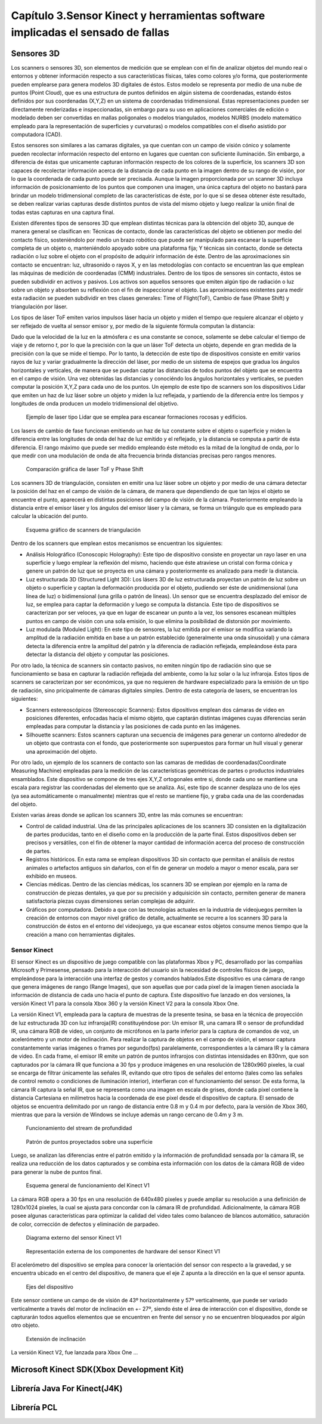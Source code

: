 Capítulo 3.Sensor Kinect y herramientas software implicadas el sensado de fallas
================================================================================

Sensores 3D
-----------

.. https://en.wikipedia.org/wiki/3D_scanner
.. https://en.wikipedia.org/wiki/Structured-light_3D_scanner
.. https://en.wikipedia.org/wiki/Field_of_view
.. https://en.wikipedia.org/wiki/Point_cloud
.. https://en.wikipedia.org/wiki/List_of_programs_for_point_cloud_processing
.. https://en.wikipedia.org/wiki/Lidar


Los scanners o sensores 3D, son elementos de medición que se emplean con el fin de analizar objetos del mundo real o entornos y obtener información respecto a sus características físicas, tales como colores y/o forma, que posteriormente pueden emplearse para genera modelos 3D digitales de éstos. Estos modelo se representa por medio de una nube de puntos (Point Cloud), que es una estructura de puntos definidos  en algún sistema de coordenadas, estando éstos definidos por sus coordenadas (X,Y,Z) en un sistema de coordenadas tridimensional. Estas representaciones pueden ser directamente renderizadas e inspeccionadas, sin embargo para su uso en aplicaciones comerciales de edición o modelado deben ser convertidas en mallas poligonales o modelos triangulados, modelos NURBS (modelo matemático empleado para la representación de superficies y curvaturas) o modelos compatibles con el diseño asistido por computadora (CAD).

Estos sensores son similares a las camaras digitales, ya que cuentan con un campo de visión cónico y solamente pueden recolectar información respecto del entorno en lugares que cuentan con suficiente iluminación. Sin embargo, a diferencia de éstas  que unicamente capturan información respecto de los colores de la superficie, los scanners 3D son capaces de recolectar información acerca de la distancia de cada punto en la imagen  dentro de su rango de visión, por lo que la coordenada de cada punto puede ser precisada. Aunque la imagen proporcionada por un scanner 3D incluya información de posicionamiento de los puntos que componen una imagen, una única captura del objeto no bastará para brindar un modelo tridimensional completo de las características de éste, por lo que si se desea obtener éste resultado, se deben realizar varias capturas desde distintos puntos de vista del mismo objeto y luego realizar la unión final de todas estas capturas en una captura final.

Existen diferentes tipos de sensores 3D que emplean distintas técnicas para la obtención del objeto 3D, aunque de manera general se clasifican en: Técnicas de contacto, donde las características del objeto se obtienen por medio del contacto físico, sosteniéndolo por medio un brazo robótico que puede ser manipulado para escanear la superficie completa de un objeto o, manteniéndolo apoyado sobre una plataforma fija; Y técnicas sin contacto, donde se detecta radiación o luz sobre el objeto con el propósito de adquirir información de éste. Dentro de las aproximaciones sin contacto se encuentran: luz, ultrasonido o rayos X, y en las metodologías con contacto se encuentran las que emplean las máquinas de medición de coordenadas (CMM) industriales. Dentro de los tipos de sensores sin contacto, éstos se pueden subdividir en activos y pasivos. Los activos son aquellos sensores que emiten algún tipo de radiación o luz sobre un objeto y absorben su reflexión con el fin de inspeccionar el objeto. Las aproximaciones existentes para medir esta radiación se pueden subdividir en tres clases generales: Time of Flight(ToF), Cambio de fase (Phase Shift) y triangulación por láser.

Los tipos de láser ToF emiten varios impulsos láser hacia un objeto y miden el tiempo que requiere alcanzar el objeto y ser reflejado de vuelta al sensor emisor y, por medio de la siguiente fórmula computan la distancia:

.. math:: D = c * t/ 2
   :label: ecuacionDistanciaToF

Dado que la velocidad de la luz en la atmósfera *c* es una constante se conoce, solamente se debe calcular el tiempo de viaje y de retorno *t*, por lo que la precisión con la que un láser ToF detecta un objeto, depende en gran medida de la precisión con la que se mide el tiempo. Por lo tanto, la detección de este tipo de dispositivos consiste en emitir varios rayos de luz y variar gradualmente la dirección del láser, por medio de un sistema de espejos que gradua los ángulos horizontales y verticales, de manera que se puedan captar las distancias de todos puntos del objeto que se encuentra en el campo de visión. Una vez obtenidas las distancias y conociéndo los ángulos horizontales y verticales, se pueden computar la posición X,Y,Z para cada uno de los puntos. Un ejemplo de este tipo de scanners son los dispositivos Lidar que emiten un haz de luz láser sobre un objeto y miden la luz reflejada, y partiendo de la diferencia entre los tiempos y longitudes de onda producen un modelo tridimensional del objetivo.         



.. figure:: ../figs/Cap3/ejemplo_tof.jpg
   :scale: 60%
   
   Ejemplo de laser tipo Lidar que se emplea para escanear formaciones rocosas y edificios.


.. http://floridalaserscanning.com/3d-laser-scanning/how-does-laser-scanning-work/

Los lasers de cambio de fase funcionan emitiendo un haz de luz constante sobre el objeto o superficie y miden la diferencia entre las longitudes de onda del haz de luz emitido y el reflejado, y la distancia se computa a partir de ésta diferencia. El rango máximo que puede ser medido empleando éste método es la mitad de la longitud de onda, por lo que medir con una modulación de onda de alta frecuencia brinda distancias precisas pero rangos menores.  

.. figure:: ../figs/Cap3/ejemplo_phase_shift.jpg
   :scale: 60%
   
   Comparación gráfica de laser ToF y Phase Shift 


Los scanners 3D de triangulación, consisten en emitir una luz láser sobre un objeto y por medio de una cámara detectar la posición del haz en el campo de visión de la cámara, de manera que dependiendo de que tan lejos el objeto se encuentre el punto, aparecerá en distintas posiciones del campo de visión de la cámara. Posteriormente empleando la distancia entre el emisor láser y los ángulos del emisor láser y la cámara, se forma un triángulo que es empleado para calcular la ubicación del punto.


.. figure:: ../figs/Cap3/ejemplo_triangulacion.jpg
   :scale: 60%
   
   Esquema gráfico de scanners de triangulación

Dentro de los scanners que emplean estos mecanismos se encuentran los siguientes:

* Análisis Holográfico (Conoscopic Holography): Este tipo de dispositivo consiste en proyectar un rayo laser en una superficie y luego emplear la reflexión del mismo, haciendo que éste atraviese un cristal con forma cónica y genere un patrón de luz que se proyecta en una cámara y posteriormente es analizado para medir la distancia.

* Luz estructurada 3D (Structured Light 3D): Los lásers 3D de luz estructurada proyectan un patrón de luz sobre un objeto o superficie y captan la deformación producida por el objeto, pudiendo ser éste de unidimensional (una línea de luz) o bidimensional (una grilla o patrón de lineas). Un sensor que se encuentra desplazado del emisor de luz, se emplea para captar la deformación y luego se computa la distancia. Este tipo de dispositivos se caracterizan por ser veloces, ya que en lugar de escanear un punto a la vez, los sensores escanean múltiples puntos en campo de visión con una sola emisión, lo que elimina la posibilidad de distorsión por movimiento.    
  
* Luz modulada (Moduled Light): En este tipo de sensores, la luz emitida por el emisor se modifica variando la amplitud de la radiación emitida en base a un patrón establecido (generalmente una onda sinusoidal) y una cámara detecta la diferencia entre la amplitud del patrón y la diferencia de radiación reflejada, empleándose ésta para detectar la distancia del objeto y computar las posiciones. 
  

Por otro lado, la técnica de scanners sin contacto pasivos, no emiten ningún tipo de radiación sino que se funcionamiento se basa en capturar la radiación reflejada del ambiente, como la luz solar o la luz infraroja. Estos tipos de scanners se caracterizan por ser económicos, ya que no requieren de hardware  especializado  para la emisión de un tipo de radiación, sino pricipalmente de cámaras digitales simples. Dentro de esta categoría de lasers, se encuentran los siguientes:

* Scanners estereoscópicos (Stereoscopic Scanners): Estos dipositivos emplean dos cámaras de video en posiciones diferentes, enfocadas hacia el mismo objeto, que captarán distintas imágenes cuyas diferencias serán empleadas para computar la distancia y las posiciones de  cada punto en las imágenes.
 
* Silhouette scanners: Estos scanners capturan una secuencia de imágenes para generar un contorno alrededor de un objeto que contrasta con el fondo, que posteriormente son superpuestos para formar un hull visual y generar una aproximación del objeto.

Por otro lado, un ejemplo de los scanners de contacto son las camaras de medidas de coordenadas(Coordinate Measuring Machine) empleadas para la medición de las características geométricas de partes o productos industriales ensamblados. Este dispositivo se compone de tres ejes X,Y,Z ortogonales entre si, donde cada uno se mantiene una escala para registrar las coordenadas del elemento que se analiza. Así, este tipo de scanner desplaza uno de los ejes (ya sea automáticamente o manualmente) mientras que el resto se mantiene fijo, y graba cada una de las coordenadas del objeto.  


Existen varias áreas donde se aplican los scanners 3D, entre las más comunes se encuentran:

* Control de calidad industrial. Una de las principales aplicaciones de los scanners 3D consisten en la digitalización de partes producidas, tanto en el diseño como en la producción de la parte final. Estos dispositivos deben ser precisos y versátiles, con el fin de obtener la mayor cantidad de información acerca del proceso de construcción de partes.
 
* Registros históricos. En esta rama se emplean dispositivos 3D sin contacto que permitan el análisis de restos animales o artefactos antiguos sin dañarlos, con el fin de generar un modelo a mayor o menor escala, para ser exhibido en museos.
  
* Ciencias médicas. Dentro de las ciencias médicas, los scanners 3D se emplean por ejemplo en la rama de construcción de piezas dentales, ya que por su precisión y adquisición sin contacto, permiten generar de manera satisfactoria piezas cuyas dimensiones serían complejas de adquirir.
   
* Gráficos por computadora. Debido a que con las tecnologías actuales en la industria de videojuegos permiten la creación de entornos con mayor nivel gráfico de detalle, actualmente se recurre a los scanners 3D para la construcción de éstos en el entorno del videojuego, ya que escanear estos objetos consume menos tiempo que la creación a mano con herramientas digitales.  



Sensor Kinect
+++++++++++++
.. TODO: FUNCIONAMIENTO Y CARACTERISTICAS, DRIVERS EN WINDOWS Y LINUX, ENUMERAR LIBRERÍAS PARA EL DESARROLLO DE APLICACIONES DESDE WINDOWS Y LINUX. 

.. https://en.wikipedia.org/wiki/Kinect

.. Libro Beginning Programming with Microsoft SDK Kinect -->
.. http://droppdf.com/v/IBzJ5

.. Libro Hacking the kinect -->
.. http://pdf.th7.cn/down/files/1312/hacking_the_kinect.pdf

.. https://www.jameco.com/jameco/workshop/howitworks/xboxkinect.html
.. https://electronics.howstuffworks.com/microsoft-kinect2.htm

.. https://en.wikipedia.org/wiki/Range_imaging
.. https://web.archive.org/web/20100620012436/http://www.microsoft.com/Presspass/press/2010/mar10/03-31PrimeSensePR.mspx?rss_fdn=Press%20Releases
.. https://venturebeat.com/2009/09/05/how-many-vendors-does-it-take-to-make-microsofts-project-natal-game-control-system/


.. Componentes del Kinect -->
.. https://msdn.microsoft.com/en-us/library/jj663790.aspx
.. https://msdn.microsoft.com/en-us/library/jj131033.aspx
.. https://msdn.microsoft.com/en-us/library/jj131023.aspx
.. https://msdn.microsoft.com/en-us/library/hh973078.aspx

.. http://www.cs.upc.edu/~virtual/RVA/CourseSlides/Kinect.pdf
.. http://www.laserfocusworld.com/articles/2011/01/lasers-bring-gesture-recognition-to-the-home.html
.. https://bbzippo.wordpress.com/2010/11/28/kinect-in-infrared/
.. http://www.depthbiomechanics.co.uk/?p=100



El sensor Kinect es un dispositivo de juego compatible con las plataformas Xbox y PC, desarrollado por las compañías Microsoft y Primesense, pensado para la interacción del usuario sin la necesidad de controles físicos de juego, empleándose para la interacción una interfaz de gestos y comandos hablados.Este dispositivo es una cámara de rango que genera imágenes de rango (Range Images), que son aquellas que por cada pixel de la imagen tienen asociada la información de distancia de cada uno hacia el punto de captura. Este dispositivo fue lanzado en dos versiones,  la versión Kinect V1 para la consola Xbox 360 y la versión Kinect V2 para la consola Xbox One. 

La versión Kinect V1, empleada para la captura de muestras de la presente tesina, se basa en la técnica de proyección de luz estructurada 3D con luz infraroja(IR) constituyéndose por: Un emisor IR, una camara IR o sensor de profundidad IR, una cámara RGB de video, un conjunto de micrófonos en la parte inferior para la captura de comandos de voz, un acelerómetro y un motor de inclinación. Para realizar la captura de objetos en el campo de visión, el sensor captura constantemente varias imágenes o frames por segundo(fps) paralelamente, correspondientes a la cámara IR y la cámara de video.  En cada frame, el emisor IR emite un patrón de puntos infrarojos con distintas intensidades en 830nm, que son capturados por la cámara IR que funciona a 30 fps y produce imágenes en una resolución de 1280x960 pixeles, la cual se encarga de filtrar únicamente las señales IR, evitando que otro tipos de señales del entorno (tales como las señales de control remoto o condiciones de iluminación interior), interfieran con el funcionamiento del sensor. De esta forma, la cámara IR captura la señal IR, que se representa como una imagen en escala de grises, donde cada pixel contiene la distancia Cartesiana en milímetros hacia la coordenada de ese pixel desde el dispositivo de captura. El sensado de objetos se encuentra delimitado por un rango de distancia entre 0.8 m y 0.4 m por defecto, para la versión de Xbox 360, mientras que para la versión de Windows se incluye además un rango cercano de 0.4m y 3 m. 


.. figure:: ../figs/Cap3/funcionamineto_stream_profundidad.png
   :scale: 60%

   Funcionamiento del stream de profundidad


.. .. figure:: ../figs/Cap3/ejemplo_patron_puntos.jpg
.. figure:: ../figs/Cap3/ejemplo_patron_puntos_2.png
   :scale: 60%

   Patrón de puntos proyectados sobre una superficie


Luego, se analizan las diferencias entre el patrón emitido y la información de profundidad sensada por la cámara IR, se realiza una reducción de los datos capturados y se combina esta información con los datos de la cámara RGB de video para generar la nube de puntos final.



.. figure:: ../figs/Cap3/esquema_general_kinect.gif

   Esquema general de funcionamiento del Kinect V1



La cámara RGB opera a 30 fps en una resolución de 640x480 pixeles y puede ampliar su resolución a una definición de 1280x1024 pixeles, la cual se ajusta para concordar con la cámara IR de profundidad. Adicionalmente, la cámara RGB posee algunas características para optimizar la calidad del video tales como balanceo de blancos automático, saturación de color, corrección de defectos y eliminación de parpadeo.


.. figure:: ../figs/Cap3/sensorKinectEstructura.png
   :scale: 60%

   Diagrama externo del sensor Kinect V1


.. figure:: ../figs/Cap3/componentesKinectV2.png
   :scale: 60%

   Representación externa de los componentes de hardware del sensor Kinect V1


El acelerómetro del dispositivo se emplea para conocer la orientación del sensor con respecto a la gravedad, y se encuentra ubicado en el centro del dispositivo, de manera que el eje Z apunta a la dirección en la que el sensor apunta.

.. figure:: ../figs/Cap3/acelerometro_sensor.png
 
    Ejes del dispositivo


Este sensor contiene un campo de de visión de 43º horizontalmente y 57º verticalmente, que puede ser variado verticalmente a través del motor de inclinación en +- 27º, siendo éste el área de interacción con el dispositivo, donde se capturarán todos aquellos elementos que se encuentren en frente del sensor y no se encuentren bloqueados por algún otro objeto.   

.. figure:: ../figs/Cap3/extension_inclinacion.png
   :scale: 60%

   Extensión de inclinación




La versión Kinect V2, fue lanzada para Xbox One ...



Microsoft Kinect SDK(Xbox Development Kit)
------------------------------------------


.. ZigFu con Unity y Kinect -->
.. https://forum.unity.com/threads/connecting-kinect-unity-with-official-sdk.162075/


.. https://developer.microsoft.com/en-us/windows/kinect
.. https://developer.microsoft.com/en-us/windows/kinect/tools
.. https://msdn.microsoft.com/library/dn799271.aspx

.. http://dailydotnettips.com/2016/01/17/developing-kinect-for-windows-v2-0-app-with-visual-studio-2015-on-windows-10/

.. Libro Kinect for Windows SDK Programming Guide -->
.. https://books.google.com.ar/books?id=7XqIvRDHVzkC&pg=PT173&lpg=PT173&dq=wpf+kinect&source=bl&ots=ECZpK_Tctb&sig=E8t0Ntgqy7DpvtqqzhRdesxBIs0&hl=es&sa=X&ved=0ahUKEwjUrZSX6snYAhWEIJAKHbVGB4Q4HhDoAQgoMAE#v=onepage&q=wpf%20kinect&f=false

.. WPF with Kinect -->
.. http://dotneteers.net/blogs/vbandi/archive/2013/03/25/kinect-interactions-with-wpf-part-i-getting-started.aspx

Librería Java For Kinect(J4K)
-----------------------------

.. http://research.dwi.ufl.edu/ufdw/j4k/faq.php
.. http://research.dwi.ufl.edu/ufdw/index.php


Librería PCL
------------
.. https://openkinect.org/wiki/Main_Page
.. https://openkinect.org/wiki/Getting_Started

.. https://en.wikipedia.org/wiki/3D_scanner
.. https://en.wikipedia.org/wiki/Point_cloud
.. http://cmuems.com/excap/readings/forsyth-ponce-computer-vision-a-modern-approach.pdf
.. http://szeliski.org/Book/drafts/SzeliskiBook_20100903_draft.pdf
.. 
.. Tipos de feature descriptors -->
.. https://arxiv.org/pdf/1102.4258.pdf
.. 

.. TODO: QUE ES PCL, CARACTERISTICAS, Tipos de ALGORITMOS PARA PROCESAMIENTO DE NUBES. 
..  ALgoritmos de pre-procesamiento de nube: 
..    -Estimacion de features (procesamiento de normales)
..    -Estructuración de la nube (Descomposicion: kd-tree y octree)
..    -Filtrado con passthrough filter y outlier removal (radius-based y statistical)
..    -Resampling ya sea empleando downsampling (voxel grid y uniform sampling) y upsampling (moving least squares)
..    -Segmentation (empleando tanto las normales como el color)

.. Algoritmos de procesamiento de descriptores:
  - Descriptores locales (empleando color o normales)
  - Descriptores globales(empleando color o normales)






